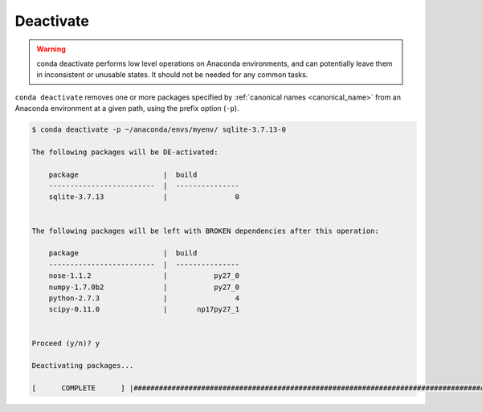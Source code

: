 .. _deactivate_example:

Deactivate
----------


.. warning::
    conda deactivate performs low level operations on Anaconda environments, and can potentially leave them in inconsistent or unusable states. It should not be needed for any common tasks.

``conda deactivate`` removes one or more packages specified by :ref:`canonical names <canonical_name>` from an Anaconda environment at a given path, using the prefix option (``-p``).

.. code-block:: bash

    $ conda deactivate -p ~/anaconda/envs/myenv/ sqlite-3.7.13-0

    The following packages will be DE-activated:

        package                    |  build          
        -------------------------  |  ---------------
        sqlite-3.7.13              |                0


    The following packages will be left with BROKEN dependencies after this operation:

        package                    |  build          
        -------------------------  |  ---------------
        nose-1.1.2                 |           py27_0
        numpy-1.7.0b2              |           py27_0
        python-2.7.3               |                4
        scipy-0.11.0               |       np17py27_1


    Proceed (y/n)? y

    Deactivating packages...

    [      COMPLETE      ] |##############################################################################################################| 100%

